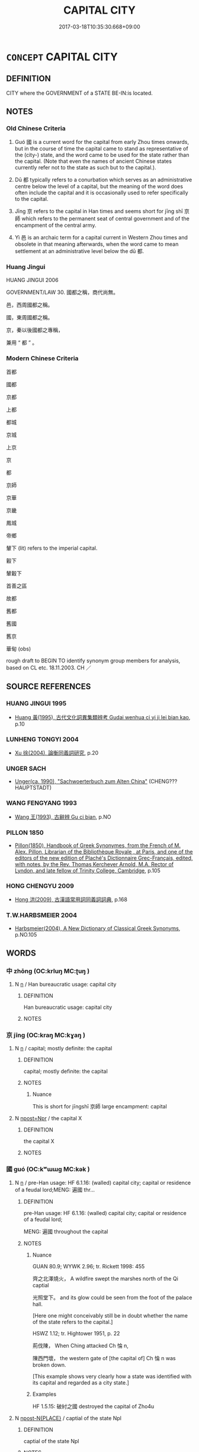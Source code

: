 # -*- mode: mandoku-tls-view -*-
#+TITLE: CAPITAL CITY
#+DATE: 2017-03-18T10:35:30.668+09:00        
#+STARTUP: content
* =CONCEPT= CAPITAL CITY
:PROPERTIES:
:CUSTOM_ID: uuid-6b13f33a-3f2a-427d-9107-924f9efc4ab1
:TR_ZH: 國都
:TR_OCH: 都
:END:
** DEFINITION

CITY where the GOVERNMENT of a STATE BE-IN:is located.

** NOTES

*** Old Chinese Criteria
1. Guó 國 is a current word for the capital from early Zhou times onwards, but in the course of time the capital came to stand as representative of the (city-) state, and the word came to be used for the state rather than the capital. (Note that even the names of ancient Chinese states currently refer not to the state as such but to the capital.).

2. Dū 都 typically refers to a conurbation which serves as an administrative centre below the level of a capital, but the meaning of the word does often include the capital and it is occasionally used to refer specifically to the capital.

3. Jīng 京 refers to the capital in Han times and seems short for jīng shī 京師 which refers to the permanent seat of central government and of the encampment of the central army.

4. Yì 邑 is an archaic term for a capital current in Western Zhou times and obsolete in that meaning afterwards, when the word came to mean settlement at an administrative level below the dū 都.

*** Huang Jingui
HUANG JINGUI 2006

GOVERNMENT/LAW 30. 國都之稱，商代尚無。

邑，西周國都之稱。

國，東周國都之稱。

京，秦以後國都之專稱，

兼用 “ 都 ” 。

*** Modern Chinese Criteria
首都

國都

京都

上都

都城

京城

上京

京

都

京師

京華

京畿

鳳城

帝鄉

輦下 (lit) refers to the imperial capital.

轂下

輦轂下

首善之區

故都

舊都

舊國

舊京

華甸 (obs)

rough draft to BEGIN TO identify synonym group members for analysis, based on CL etc. 18.11.2003. CH ／

** SOURCE REFERENCES
*** HUANG JINGUI 1995
 - [[cite:HUANG-JINGUI-1995][Huang 黃(1995), 古代文化詞異集類辨考 Gudai wenhua ci yi ji lei bian kao]], p.10

*** LUNHENG TONGYI 2004
 - [[cite:LUNHENG-TONGYI-2004][Xu 徐(2004), 論衡同義詞研究]], p.20

*** UNGER SACH
 - [[cite:UNGER-SACH][Unger(ca. 1990), "Sachwoerterbuch zum Alten China"]] (CHENG??? HAUPTSTADT)
*** WANG FENGYANG 1993
 - [[cite:WANG-FENGYANG-1993][Wang 王(1993), 古辭辨 Gu ci bian]], p.NO

*** PILLON 1850
 - [[cite:PILLON-1850][Pillon(1850), Handbook of Greek Synonymes, from the French of M. Alex. Pillon, Librarian of the Bibliothèque Royale , at Paris, and one of the editors of the new edition of Plaché's Dictionnaire Grec-Français, edited, with notes, by the Rev. Thomas Kerchever Arnold, M.A. Rector of Lyndon, and late fellow of Trinity College, Cambridge]], p.105

*** HONG CHENGYU 2009
 - [[cite:HONG-CHENGYU-2009][Hong 洪(2009), 古漢語常用詞同義詞詞典]], p.168

*** T.W.HARBSMEIER 2004
 - [[cite:T.W.HARBSMEIER-2004][Harbsmeier(2004), A New Dictionary of Classical Greek Synonyms]], p.NO.105

** WORDS
   :PROPERTIES:
   :VISIBILITY: children
   :END:
*** 中 zhōng (OC:krluŋ MC:ʈuŋ )
:PROPERTIES:
:CUSTOM_ID: uuid-3f028a08-9de3-43e4-9e49-2c2d775006c3
:Char+: 中(2,3/4) 
:GY_IDS+: uuid-d54c0f55-4499-4b3a-a808-4d48f39d29b7
:PY+: zhōng     
:OC+: krluŋ     
:MC+: ʈuŋ     
:END: 
**** N [[tls:syn-func::#uuid-8717712d-14a4-4ae2-be7a-6e18e61d929b][n]] / Han bureaucratic usage: capital city
:PROPERTIES:
:CUSTOM_ID: uuid-9b14963b-2d95-48e6-afa0-7ab7e8228d09
:WARRING-STATES-CURRENCY: 3
:END:
****** DEFINITION

Han bureaucratic usage: capital city

****** NOTES

*** 京 jīng (OC:kraŋ MC:kɣaŋ )
:PROPERTIES:
:CUSTOM_ID: uuid-16dbc8d4-b8fd-4df6-8011-76213bf235dd
:Char+: 京(8,6/8) 
:GY_IDS+: uuid-714ddb04-3df8-44d9-aae4-e10ad414711f
:PY+: jīng     
:OC+: kraŋ     
:MC+: kɣaŋ     
:END: 
**** N [[tls:syn-func::#uuid-8717712d-14a4-4ae2-be7a-6e18e61d929b][n]] / capital; mostly definite: the capital
:PROPERTIES:
:CUSTOM_ID: uuid-26b49f4c-5a6d-436b-ab10-3f13b8bf9c0f
:WARRING-STATES-CURRENCY: 2
:END:
****** DEFINITION

capital; mostly definite: the capital

****** NOTES

******* Nuance
This is short for jīngshī 京師 large encampment: capital

**** N [[tls:syn-func::#uuid-4b4d25a0-d4e1-46c8-b211-5def72c3bfee][npost=Npr]] / the capital X
:PROPERTIES:
:CUSTOM_ID: uuid-9018d289-5ed2-407a-abbf-8031fbfbb238
:END:
****** DEFINITION

the capital X

****** NOTES

*** 國 guó (OC:kʷɯɯɡ MC:kək )
:PROPERTIES:
:CUSTOM_ID: uuid-251ee256-b765-4431-8f2b-fc7af5feb042
:Char+: 國(31,8/11) 
:GY_IDS+: uuid-ba086483-4a6c-43de-800a-e37e8258b43a
:PY+: guó     
:OC+: kʷɯɯɡ     
:MC+: kək     
:END: 
**** N [[tls:syn-func::#uuid-8717712d-14a4-4ae2-be7a-6e18e61d929b][n]] / pre-Han usage: HF 6.1.16: (walled) capital city; capital or residence of a feudal lord;MENG: 遍國 thr...
:PROPERTIES:
:CUSTOM_ID: uuid-db2b258b-d50d-4664-8ba6-de7a0c16f3f3
:WARRING-STATES-CURRENCY: 4
:END:
****** DEFINITION

pre-Han usage: HF 6.1.16: (walled) capital city; capital or residence of a feudal lord;

MENG: 遍國 throughout the capital

****** NOTES

******* Nuance
GUAN 80.9; WYWK 2.96; tr. Rickett 1998: 455

 齊之北澤燒火， A wildfire swept the marshes north of the Qi captial

 光照堂下。 and its glow could be seen from the foot of the palace hall.

[Here one might conceivably still be in doubt whether the name of the state refers to the capital.]



HSWZ 1.12; tr. Hightower 1951, p. 22

 荊伐陳， When Ching attacked Ch 惀 n, 

 陳西門壞， the western gate of [the capital of] Ch 惀 n was broken down.

[This example shows very clearly how a state was identified with its capital and regarded as a city state.]

******* Examples
HF 1.5.15: 破紂之國 destroyed the capital of Zho4u

**** N [[tls:syn-func::#uuid-f9149ec1-0d9b-49e7-aab3-a5375653f36c][npost-N{PLACE}]] / captial of the state Npl
:PROPERTIES:
:CUSTOM_ID: uuid-9ebe9ff1-c06b-47d4-8081-5307bd414a15
:END:
****** DEFINITION

captial of the state Npl

****** NOTES

**** V [[tls:syn-func::#uuid-739c24ae-d585-4fff-9ac2-2547b1050f16][vt+prep+N]] / establish one's capital at N
:PROPERTIES:
:CUSTOM_ID: uuid-f3178049-50b9-4b95-9d9c-ceb39dbf3593
:END:
****** DEFINITION

establish one's capital at N

****** NOTES

**** N [[tls:syn-func::#uuid-3f430d08-15bf-43c3-bfa9-c41e445dfc2f][n(post-N)]] / the capital of the contextually determinate state/place
:PROPERTIES:
:CUSTOM_ID: uuid-8057af79-98e5-421c-a60c-ba8590cb2923
:END:
****** DEFINITION

the capital of the contextually determinate state/place

****** NOTES

**** N [[tls:syn-func::#uuid-6ab785dc-a037-40f5-936b-420a19e6f59b][n/post-N/]] {[[tls:sem-feat::#uuid-126fd888-4547-4a34-a867-8e4dfe35f439][N=EGO]]} / our capital
:PROPERTIES:
:CUSTOM_ID: uuid-2e3d3f8a-081d-4aa2-9cbd-d0058d848a14
:END:
****** DEFINITION

our capital

****** NOTES

*** 邑 yì (OC:qrɯb MC:ʔip )
:PROPERTIES:
:CUSTOM_ID: uuid-feeb5c5b-6287-45f6-9b32-0c5687236efe
:Char+: 邑(163,0/7) 
:GY_IDS+: uuid-99a78133-4b1d-4555-832a-7eb150cd3333
:PY+: yì     
:OC+: qrɯb     
:MC+: ʔip     
:END: 
**** N [[tls:syn-func::#uuid-8717712d-14a4-4ae2-be7a-6e18e61d929b][n]] / Western Zhou inscriptions, SHU, occasionally: capital
:PROPERTIES:
:CUSTOM_ID: uuid-8c55d107-8ec9-4548-9172-277422dccef1
:WARRING-STATES-CURRENCY: 3
:END:
****** DEFINITION

Western Zhou inscriptions, SHU, occasionally: capital

****** NOTES

*** 都 dū (OC:k-laa MC:tuo̝ )
:PROPERTIES:
:CUSTOM_ID: uuid-d5c15d69-0ee8-4396-a6c6-13ace5a0e6f5
:Char+: 都(163,9/12) 
:GY_IDS+: uuid-ce946679-e50e-4991-a24a-3a214d57dcfc
:PY+: dū     
:OC+: k-laa     
:MC+: tuo̝     
:END: 
**** N [[tls:syn-func::#uuid-8717712d-14a4-4ae2-be7a-6e18e61d929b][n]] / enfeoffed city; administrative centre (of a district);  by Han times: capital of a kingdom within t...
:PROPERTIES:
:CUSTOM_ID: uuid-a88d50ff-703d-403f-9e57-0f75015eb43b
:WARRING-STATES-CURRENCY: 4
:END:
****** DEFINITION

enfeoffed city; administrative centre (of a district);  by Han times: capital of a kingdom within the empire; the reference is frequently to a capital: 宋都 would appear to refer to the capital of Sòng and not to any city or administrative centre of of Sòng.

****** NOTES

******* Nuance
This refers to a city belonging to someone enfeoffed by the ruler of a state.

******* Examples
HF 8.8.28: major enfeoffed city (other than the main capital in a state); HF 30.29.9: important city

**** N [[tls:syn-func::#uuid-bf2d7afd-54b1-43ac-86fd-400b6341fd42][npost=Npr]] / the capital city of Npr
:PROPERTIES:
:CUSTOM_ID: uuid-66924c04-53e0-4853-b555-12e9a59b0ebf
:END:
****** DEFINITION

the capital city of Npr

****** NOTES

**** V [[tls:syn-func::#uuid-94912abd-3453-4f65-a3eb-892966ebeb5d][vtoN{PLACE}]] / make (a place) one's capital; have one's capital in Npl
:PROPERTIES:
:CUSTOM_ID: uuid-55b90f28-f64a-4b45-b5db-2eafd083ba46
:WARRING-STATES-CURRENCY: 3
:END:
****** DEFINITION

make (a place) one's capital; have one's capital in Npl

****** NOTES

*** 京城 jīngchéng (OC:kraŋ djeŋ MC:kɣaŋ dʑiɛŋ )
:PROPERTIES:
:CUSTOM_ID: uuid-f739c36d-d85c-4dd7-8a48-b72b5c2eaf39
:Char+: 京(8,6/8) 城(32,6/9) 
:GY_IDS+: uuid-714ddb04-3df8-44d9-aae4-e10ad414711f uuid-aca415df-328d-4df8-9fe0-98e27930de97
:PY+: jīng chéng    
:OC+: kraŋ djeŋ    
:MC+: kɣaŋ dʑiɛŋ    
:END: 
**** N [[tls:syn-func::#uuid-a8e89bab-49e1-4426-b230-0ec7887fd8b4][NP]] / capital
:PROPERTIES:
:CUSTOM_ID: uuid-71911384-fb5c-4c0a-80b5-8a5fbc5ad4df
:END:
****** DEFINITION

capital

****** NOTES

*** 京師 jīngshī (OC:kraŋ sril MC:kɣaŋ ʂi )
:PROPERTIES:
:CUSTOM_ID: uuid-42277e64-d9d5-4204-ac83-4d0a87c22cc9
:Char+: 京(8,6/8) 師(50,7/10) 
:GY_IDS+: uuid-714ddb04-3df8-44d9-aae4-e10ad414711f uuid-7f5155a2-b2a5-48d5-954e-6c082ba18a4c
:PY+: jīng shī    
:OC+: kraŋ sril    
:MC+: kɣaŋ ʂi    
:END: 
**** N [[tls:syn-func::#uuid-a8e89bab-49e1-4426-b230-0ec7887fd8b4][NP]] / capital
:PROPERTIES:
:CUSTOM_ID: uuid-60f7dd92-4aa6-4120-a92b-65738b79050e
:END:
****** DEFINITION

capital

****** NOTES

** BIBLIOGRAPHY
bibliography:../core/tlsbib.bib
